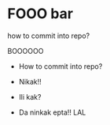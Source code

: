 * FOOO bar

how to commit into repo?

BOOOOOO

- How to commit into repo?

- Nikak!!
- Ili kak?
- Da ninkak epta!! LAL
